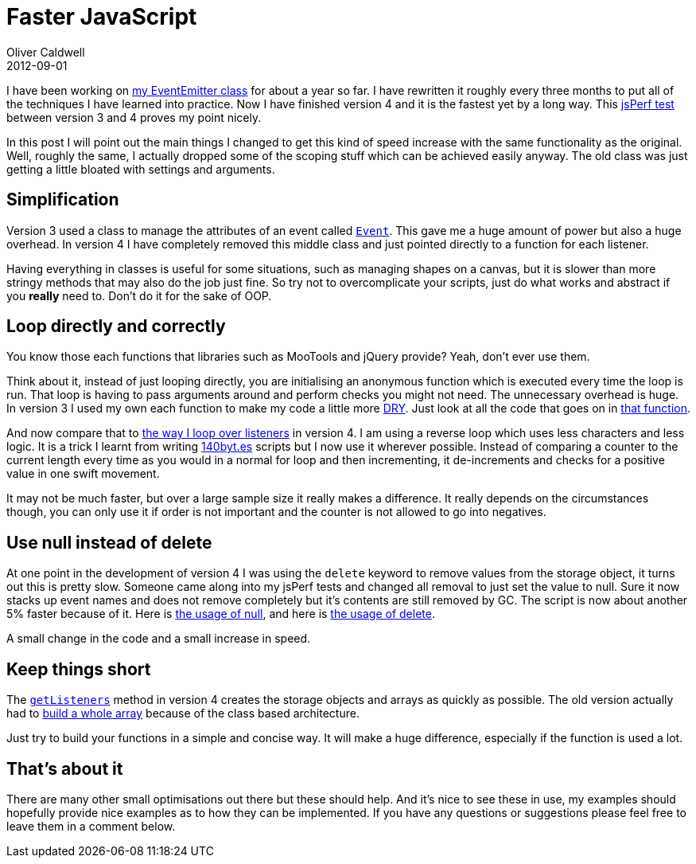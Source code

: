 = Faster JavaScript
Oliver Caldwell
2012-09-01

I have been working on https://github.com/Wolfy87/EventEmitter[my EventEmitter class] for about a year so far. I have rewritten it roughly every three months to put all of the techniques I have learned into practice. Now I have finished version 4 and it is the fastest yet by a long way. This http://jsperf.com/eventemitter-3-vs-4/4[jsPerf test] between version 3 and 4 proves my point nicely.

In this post I will point out the main things I changed to get this kind of speed increase with the same functionality as the original. Well, roughly the same, I actually dropped some of the scoping stuff which can be achieved easily anyway. The old class was just getting a little bloated with settings and arguments.

== Simplification

Version 3 used a class to manage the attributes of an event called https://github.com/Wolfy87/EventEmitter/blob/v3.1.7/src/EventEmitter.js#L27-70[`+Event+`]. This gave me a huge amount of power but also a huge overhead. In version 4 I have completely removed this middle class and just pointed directly to a function for each listener.

Having everything in classes is useful for some situations, such as managing shapes on a canvas, but it is slower than more stringy methods that may also do the job just fine. So try not to overcomplicate your scripts, just do what works and abstract if you *really* need to. Don’t do it for the sake of OOP.

== Loop directly and correctly

You know those each functions that libraries such as MooTools and jQuery provide? Yeah, don’t ever use them.

Think about it, instead of just looping directly, you are initialising an anonymous function which is executed every time the loop is run. That loop is having to pass arguments around and perform checks you might not need. The unnecessary overhead is huge. In version 3 I used my own each function to make my code a little more https://en.wikipedia.org/wiki/Don%27t_repeat_yourself[DRY]. Just look at all the code that goes on in https://github.com/Wolfy87/EventEmitter/blob/v3.1.7/src/EventEmitter.js#L72-103[that function].

And now compare that to https://github.com/Wolfy87/EventEmitter/blob/v4.0.0/EventEmitter.js#L242-249[the way I loop over listeners] in version 4. I am using a reverse loop which uses less characters and less logic. It is a trick I learnt from writing http://www.140byt.es/[140byt.es] scripts but I now use it wherever possible. Instead of comparing a counter to the current length every time as you would in a normal for loop and then incrementing, it de-increments and checks for a positive value in one swift movement.

It may not be much faster, but over a large sample size it really makes a difference. It really depends on the circumstances though, you can only use it if order is not important and the counter is not allowed to go into negatives.

== Use null instead of delete

At one point in the development of version 4 I was using the `+delete+` keyword to remove values from the storage object, it turns out this is pretty slow. Someone came along into my jsPerf tests and changed all removal to just set the value to null. Sure it now stacks up event names and does not remove completely but it’s contents are still removed by GC. The script is now about another 5% faster because of it. Here is https://github.com/Wolfy87/EventEmitter/blob/v4.0.0/EventEmitter.js#L200-222[the usage of null], and here is https://github.com/Wolfy87/EventEmitter/blob/ca3104295d8020be936347c76341dba8131aa16b/EventEmitter.js#L196-217[the usage of delete].

A small change in the code and a small increase in speed.

== Keep things short

The https://github.com/Wolfy87/EventEmitter/blob/v4.0.0/EventEmitter.js#L53-69[`+getListeners+`] method in version 4 creates the storage objects and arrays as quickly as possible. The old version actually had to https://github.com/Wolfy87/EventEmitter/blob/v3.1.7/src/EventEmitter.js#L223-243[build a whole array] because of the class based architecture.

Just try to build your functions in a simple and concise way. It will make a huge difference, especially if the function is used a lot.

== That’s about it

There are many other small optimisations out there but these should help. And it’s nice to see these in use, my examples should hopefully provide nice examples as to how they can be implemented. If you have any questions or suggestions please feel free to leave them in a comment below.
